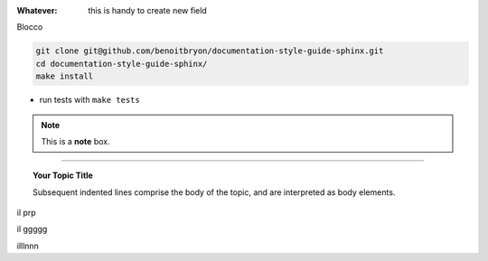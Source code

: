 
:Whatever: this is handy to create new field

Blocco

.. code-block:: sh

   git clone git@github.com/benoitbryon/documentation-style-guide-sphinx.git
   cd documentation-style-guide-sphinx/
   make install
  

* run tests with ``make tests``

     

.. note::  This is a **note** box.


.. hlist::
   :columns: 3

   * 1 item
   
   * 2 item
   
   * 3 item
   
   * 4 item
   
   * 5 item
 
 
 
------

.. topic:: Your Topic Title

   Subsequent indented lines comprise the body of the topic, and are interpreted as body elements.


il prp


il ggggg


illlnnn
